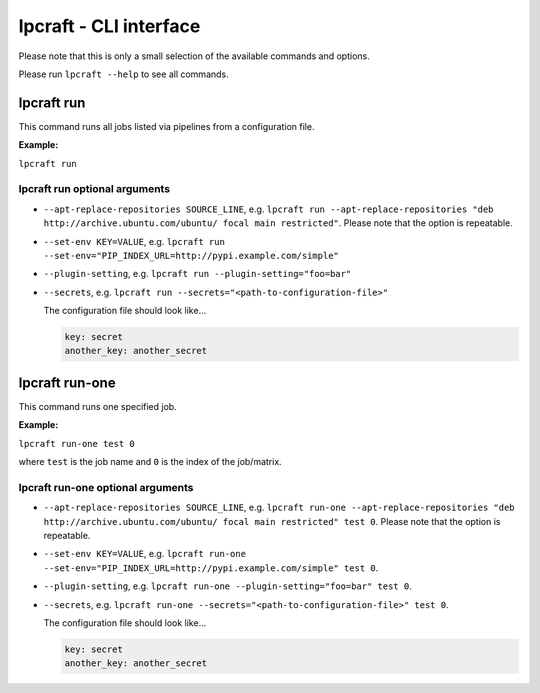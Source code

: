 =======================
lpcraft - CLI interface
=======================

Please note that this is only a small selection of the available commands and
options.

Please run ``lpcraft --help`` to see all commands.

lpcraft run
-----------

This command runs all jobs listed via pipelines from a configuration file.

**Example:**

``lpcraft run``

lpcraft run optional arguments
~~~~~~~~~~~~~~~~~~~~~~~~~~~~~~

- ``--apt-replace-repositories SOURCE_LINE``, e.g.
  ``lpcraft run --apt-replace-repositories "deb http://archive.ubuntu.com/ubuntu/ focal main restricted"``.
  Please note that the option is repeatable.

- ``--set-env KEY=VALUE``, e.g.
  ``lpcraft run --set-env="PIP_INDEX_URL=http://pypi.example.com/simple"``

- ``--plugin-setting``, e.g.
  ``lpcraft run --plugin-setting="foo=bar"``

- ``--secrets``, e.g.
  ``lpcraft run --secrets="<path-to-configuration-file>"``

  The configuration file should look like...

  .. code::

    key: secret
    another_key: another_secret


lpcraft run-one
---------------

This command runs one specified job.

**Example:**

``lpcraft run-one test 0``

where ``test`` is the job name and ``0`` is the index of the job/matrix.

lpcraft run-one optional arguments
~~~~~~~~~~~~~~~~~~~~~~~~~~~~~~~~~~

- ``--apt-replace-repositories SOURCE_LINE``, e.g.
  ``lpcraft run-one --apt-replace-repositories "deb http://archive.ubuntu.com/ubuntu/ focal main restricted" test 0``.
  Please note that the option is repeatable.

- ``--set-env KEY=VALUE``, e.g.
  ``lpcraft run-one --set-env="PIP_INDEX_URL=http://pypi.example.com/simple" test 0``.

- ``--plugin-setting``, e.g.
  ``lpcraft run-one --plugin-setting="foo=bar" test 0``.

- ``--secrets``, e.g.
  ``lpcraft run-one --secrets="<path-to-configuration-file>" test 0``.

  The configuration file should look like...

  .. code::

    key: secret
    another_key: another_secret
